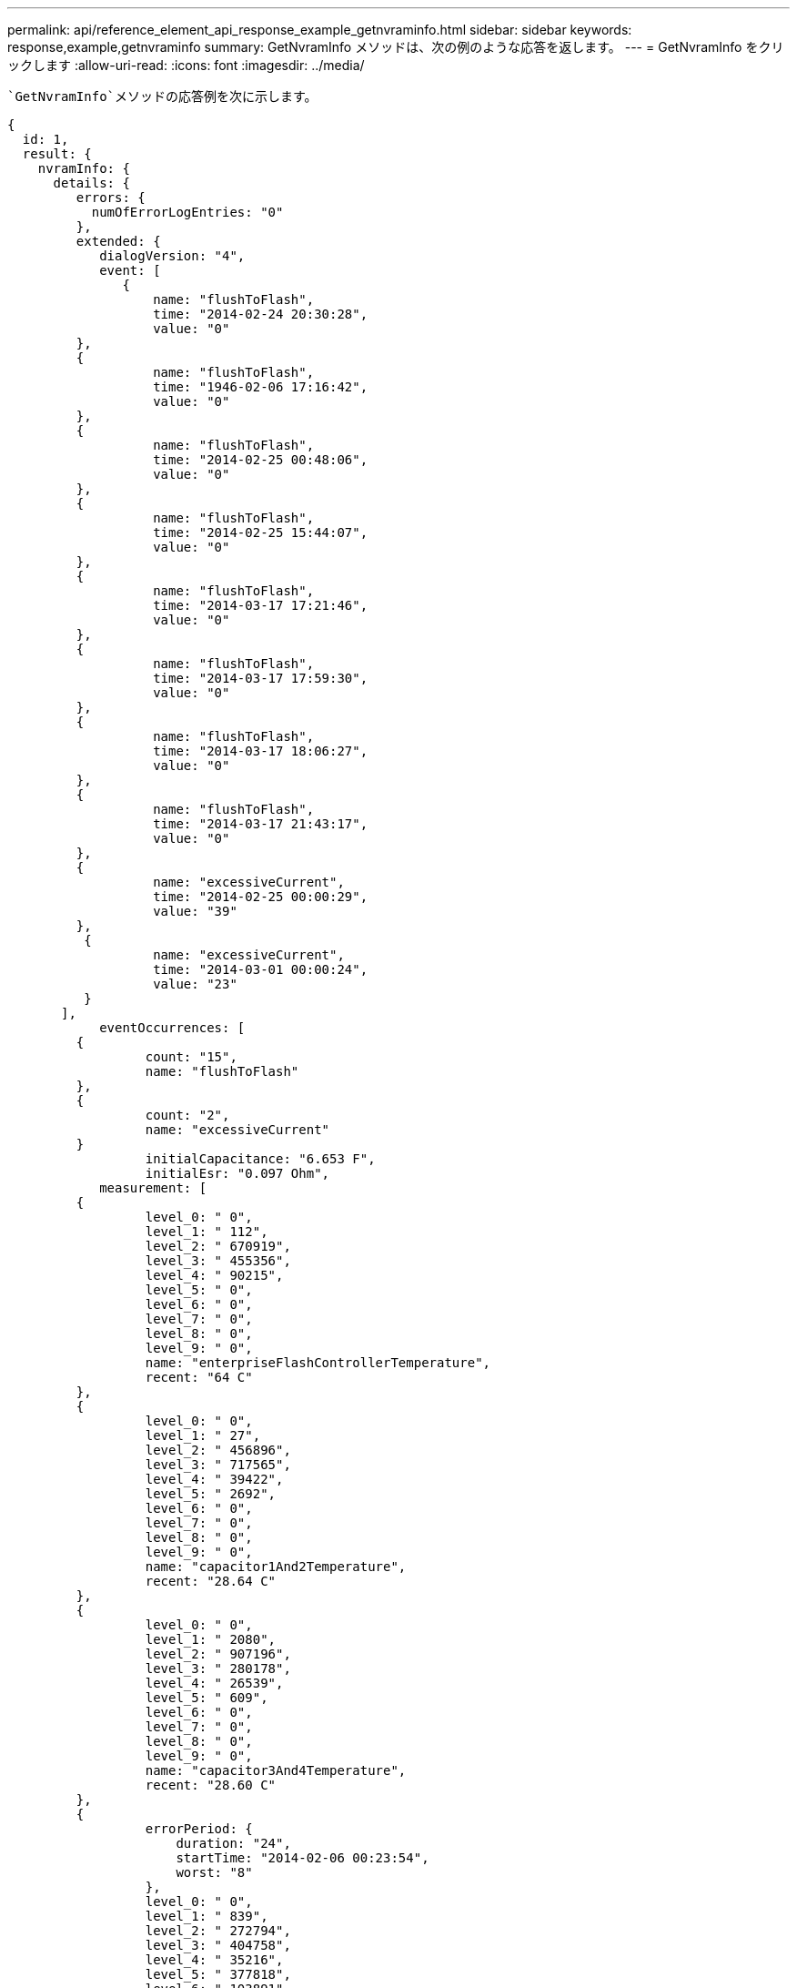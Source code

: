 ---
permalink: api/reference_element_api_response_example_getnvraminfo.html 
sidebar: sidebar 
keywords: response,example,getnvraminfo 
summary: GetNvramInfo メソッドは、次の例のような応答を返します。 
---
= GetNvramInfo をクリックします
:allow-uri-read: 
:icons: font
:imagesdir: ../media/


[role="lead"]
 `GetNvramInfo`メソッドの応答例を次に示します。

[listing]
----
{
  id: 1,
  result: {
    nvramInfo: {
      details: {
         errors: {
           numOfErrorLogEntries: "0"
         },
         extended: {
            dialogVersion: "4",
            event: [
               {
                   name: "flushToFlash",
                   time: "2014-02-24 20:30:28",
                   value: "0"
         },
         {
                   name: "flushToFlash",
                   time: "1946-02-06 17:16:42",
                   value: "0"
         },
         {
                   name: "flushToFlash",
                   time: "2014-02-25 00:48:06",
                   value: "0"
         },
         {
                   name: "flushToFlash",
                   time: "2014-02-25 15:44:07",
                   value: "0"
         },
         {
                   name: "flushToFlash",
                   time: "2014-03-17 17:21:46",
                   value: "0"
         },
         {
                   name: "flushToFlash",
                   time: "2014-03-17 17:59:30",
                   value: "0"
         },
         {
                   name: "flushToFlash",
                   time: "2014-03-17 18:06:27",
                   value: "0"
         },
         {
                   name: "flushToFlash",
                   time: "2014-03-17 21:43:17",
                   value: "0"
         },
         {
                   name: "excessiveCurrent",
                   time: "2014-02-25 00:00:29",
                   value: "39"
         },
          {
                   name: "excessiveCurrent",
                   time: "2014-03-01 00:00:24",
                   value: "23"
          }
       ],
            eventOccurrences: [
         {
                  count: "15",
                  name: "flushToFlash"
         },
         {
                  count: "2",
                  name: "excessiveCurrent"
         }
                  initialCapacitance: "6.653 F",
                  initialEsr: "0.097 Ohm",
            measurement: [
         {
                  level_0: " 0",
                  level_1: " 112",
                  level_2: " 670919",
                  level_3: " 455356",
                  level_4: " 90215",
                  level_5: " 0",
                  level_6: " 0",
                  level_7: " 0",
                  level_8: " 0",
                  level_9: " 0",
                  name: "enterpriseFlashControllerTemperature",
                  recent: "64 C"
         },
         {
                  level_0: " 0",
                  level_1: " 27",
                  level_2: " 456896",
                  level_3: " 717565",
                  level_4: " 39422",
                  level_5: " 2692",
                  level_6: " 0",
                  level_7: " 0",
                  level_8: " 0",
                  level_9: " 0",
                  name: "capacitor1And2Temperature",
                  recent: "28.64 C"
         },
         {
                  level_0: " 0",
                  level_1: " 2080",
                  level_2: " 907196",
                  level_3: " 280178",
                  level_4: " 26539",
                  level_5: " 609",
                  level_6: " 0",
                  level_7: " 0",
                  level_8: " 0",
                  level_9: " 0",
                  name: "capacitor3And4Temperature",
                  recent: "28.60 C"
         },
         {
                  errorPeriod: {
                      duration: "24",
                      startTime: "2014-02-06 00:23:54",
                      worst: "8"
                  },
                  level_0: " 0",
                  level_1: " 839",
                  level_2: " 272794",
                  level_3: " 404758",
                  level_4: " 35216",
                  level_5: " 377818",
                  level_6: " 103891",
                  level_7: " 21274",
                  level_8: " 12",
                  level_9: " 0",
                  name: "rearVentAmbientTemperature",
                  recent: "46.82 C"
          },
          {
                  level_0: " 0",
                  level_1: " 742749",
                  level_2: " 460016",
                  level_3: " 13837",
                  level_4: " 0",
                  level_5: " 0",
                  level_6: " 0",
                  level_7: " 0",
                  level_8: " 0",
                  level_9: " 0",
                  name: "rms200BoardTemperature",
                  recent: "50.62 C"
         },
         {
                  name: "voltageOfCapacitor1",
                  recent: "2.308 V"
         },
         {
                  name: "voltageOfCapacitor2",
                  recent: "2.305 V"},
         {
                  name: "voltageOfCapacitor3",
                  recent: "2.314 V"
         },
         {
                  name: "voltageOfCapacitor4",
                  recent: "2.307 V"
         },
         {
                 level_0: " 175052",
                 level_1: " 51173",
                 level_2: " 435788",
                 level_3: " 12766",
                 level_4: " 4",
                 level_5: " 6",
                 level_6: " 541813",
                 level_7: " 0",
                 level_8: " 0",
                 level_9: " 0",
                 name: "capacitorPackVoltage",
                 recent: "9.233 V"
          },
          {
                 level_0: " 0",
                 level_1: " 0",
                 level_2: " 0",
                 level_3: " 0",
                 level_4: " 0",
                 level_5: " 0",
                 level_6: " 4",
                 level_7: " 1",
                 level_8: " 4",
                 level_9: " 6",
                 name: "capacitorPackVoltageAtEndOfFlushToFlash",
                 recent: "5.605 V"
         },
         {
                 name: "currentDerivedFromV3V4",
                 recent: "0.000 A"
         },
         {
                 level_0: " 7",
                 level_1: " 4",
                 level_2: " 3",
                 level_3: " 1",
                 level_4: " 0",
                 level_5: " 0",
                 level_6: " 0",
                 level_7: " 0",
                 level_8: " 0",
                 level_9: " 0",
                 name: "derivedEnergy",
                 recent: "175 Joules"
         },
         {
                 level_0: " 0",
                 level_1: " 0",
                 level_2: " 0",
                 level_3: " 0",
                 level_4: " 0",
                 level_5: " 0",
                 level_6: " 0",
                 level_7: " 17",
                 level_8: " 19",
                 level_9: " 7",
                 name: "derivedCapacitanceOfThePack",
                 recent: "5.959 F"
          },
          {
                 level_0: " 0",
                 level_1: " 43",
                 level_2: " 0",
                 level_3: " 0",
                 level_4: " 0",
                 level_5: " 0",
                 level_6: " 0",
                 level_7: " 0",
                 level_8: " 0",
                 level_9: " 0",
                 name: "derivedEsrOfCapacitorPack",
                 recent: "0.104 Ohm"
         },
         {
                 level_0: " 0",
                 level_1: " 0",
                 level_2: " 0",
                 level_3: " 0",
                 level_4: " 15",
                 level_5: " 0",
                 level_6: " 0",
                 level_7: " 0",
                 level_8: " 0",
                 level_9: " 0",
                 name: "timeToRunFlushToFlash",
                 recent: "22.40 Seconds"
         },
         {
                 level_0: " 0",
                 level_1: " 0",
                 level_2: " 7",
                 level_3: " 0",
                 level_4: " 0",
                 level_5: " 0",
                 level_6: " 0",
                 level_7: " 0",
                 level_8: " 0",
                 level_9: " 0",
                 name: "timeToRunRestore",
                 recent: "20.44 Seconds"
         },
         {
                 level_0: " 0",
                 level_1: " 1",
                 level_2: " 3",
                 level_3: " 2",
                 level_4: " 0",
                 level_5: " 0",
                 level_6: " 0",
                 level_7: " 0",
                 level_8: " 0",
                 level_9: " 1",
                 name: "timeToChargeCapacitors",
                 recent: "48 Seconds"
         },
         {
                 level_0: " 448586",
                 level_1: " 2998",
                 level_2: " 0",
                 level_3: " 0",
                 level_4: " 0",
                 level_5: " 0",
                 level_6: " 0",
                 level_7: " 0",
                 level_8: " 0",
                 level_9: " 0",
                 name: "correctableBitsInErrorOnReadingAPage"
         },
         {
                 level_0: " 2998",
                 level_1: " 0",
                 level_2: " 0",
                 level_3: " 0",
                 level_4: " 0",
                 level_5: " 0",
                 level_6: " 0",
                 level_7: " 0",
                 level_8: " 0",
                 level_9: " 0",
                 name: "correctableBitsInErrorOnReadingTheWorstBchRegionOfAPage"
         },
         {
                 level_0: " 0",
                 level_1: " 37",
                 level_2: " 280274",
                 level_3: " 422999",
                 level_4: " 245814",
                 level_5: " 242470",
                 level_6: " 24447",
                 level_7: " 561",
                 level_8: " 0",
                 level_9: " 0",
                 name: "fanInletAmbientTemperature",
                 recent: "41.74 C"
         }
         ],
                 predictedCapacitanceDepletion: "504328 uF",
                 smartCounters: [
         {
                 name: "numberOf512ByteBlocksReadFromDdr",
                 value: "218284648"
         },
         {
                 name: "numberOf512ByteBlocksWrittenToDdr",
                 value: "12031567354"
         },
         {
                 name: "numberOfHostReadCommands",
                 value: "5366315"
         },
         {
                 name: "numberOfHostWriteCommands",
                 value: "1266099334"
         },
         {
                 name: "controllerBusyTimeMinutes",
                 value: "0"
         },
         {
                 name: "numberOfPowerCycles",
                 value: "13"
         },
         {
                 name: "powerOnHours",
                 value: "1009"
         },
         {
                 name: "unsafeShutdowns",
                 value: "5"
         },
         {
                 name: "mediaErrors",
                 value: "0"
         },
         {
                 name: "numberOfErrorLogs",
                 value: "2"
         }
         ],
          snapshotTime: "2014-03-20 16:43:49"
     },
     firmware: {
          activeSlotNumber: "2",
          slot1Version: "1e5817bc",
          slot2Version: "1e0d70ac",
          slot3Version: "1e5817bc",
          slot4Version: "1e5817bc"
    },
     smart: {
         availableSpace: "0%",
         availableSpaceThreshold: "0%",
         controllerBusyTimeMinutes: "0",
         criticalErrorVector: "0x0",
         mediaErrors: "0",
         numberOf512ByteBlocksRead: "218284648",
         numberOf512ByteBlocksWritten: "12031567354",
         numberOfErrorInfoLogs: "2",
         numberOfHostReadCommands: "5366315",
         numberOfHostWriteCommands: "1266099334",
         numberOfPowerCycles: "13",
         powerOnHours: "1009",
         temperature: "323 Kelvin",
         unsafeShutdowns: "5"
      }
     },
     status: "Warning",
     statusInfo: {
     warning: [
         "excessiveCurrent (2x)"
       ]
     },
     type: "RMS-200"
    }
  }
}
----